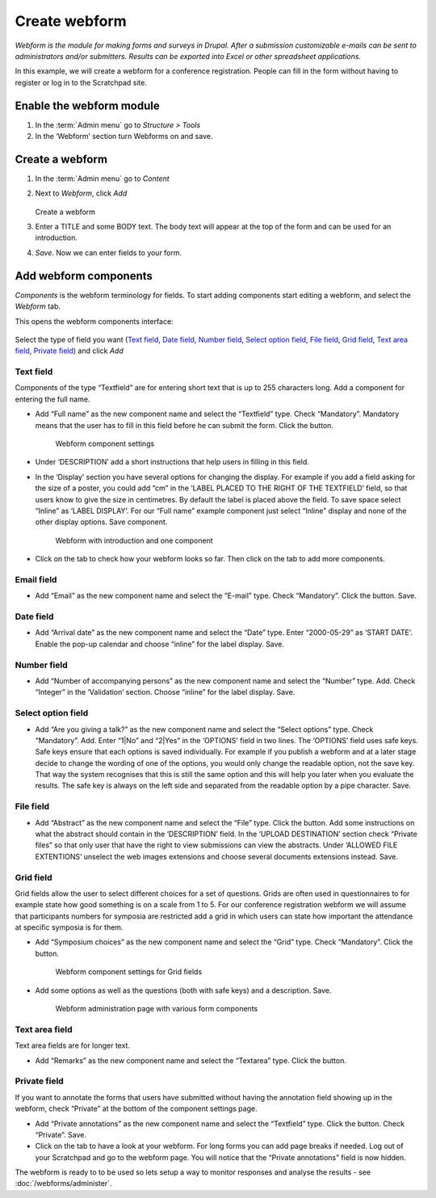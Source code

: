 Create webform
==============

*Webform is the module for making forms and surveys in Drupal. After a submission customizable e-mails can be sent to administrators and/or submitters. Results can be exported into Excel or other spreadsheet applications.*

In this example, we will create a webform for a conference registration. 
People can fill in the form without having to register or log in to the
Scratchpad site. 

.. figure:: /_static/Webform2.jpg

Enable the webform module
~~~~~~~~~~~~~~~~~~~~~~~~~

1. In the :term:`Admin menu` go to *Structure > Tools*

2. In the ‘Webform’ section turn Webforms on and save. 


Create a webform
~~~~~~~~~~~~~~~~

1. In the :term:`Admin menu` go to *Content*

2. Next to *Webform*, click *Add*

   .. figure:: /_static/AddWebform.jpg

   Create a webform

3. Enter a TITLE and some BODY text. The body text will appear at the top of the form and can be used for an introduction. 

4. *Save*. Now we can enter fields to your form.


Add webform components
~~~~~~~~~~~~~~~~~~~~~~

*Components* is the webform terminology for fields. To start adding components start editing a webform, and select the *Webform* tab.

This opens the webform components interface:

.. figure:: /_static/WebformComponents.png

Select the type of field you want (`Text field`_, `Date field`_, `Number field`_, `Select option field`_, `File field`_, `Grid field`_, `Text area field`_, `Private field`_) and click *Add*

Text field
''''''''''

Components of the type “Textfield” are for entering short text that is
up to 255 characters long. Add a component for entering the full name.

-  Add “Full name” as the new component name and select the “Textfield”
   type. Check “Mandatory”. Mandatory means that the user has to fill in
   this field before he can submit the form. Click the button.

    .. figure:: /_static/AddWebformComponent2.jpg

    Webform component settings

-  Under ‘DESCRIPTION’ add a short instructions that help users in
   filling in this field.
-  In the ‘Display’ section you have several options for changing the
   display. For example if you add a field asking for the size of a
   poster, you could add “cm” in the ‘LABEL PLACED TO THE RIGHT OF THE
   TEXTFIELD’ field, so that users know to give the size in centimetres.
   By default the label is placed above the field. To save space select
   “Inline” as ‘LABEL DISPLAY’. For our “Full name” example component
   just select “Inline” display and none of the other display options.
   Save component.

    

    .. figure:: /_static/Webform1.jpg

    Webform with introduction and one component

-  Click on the tab to check how your webform looks so far. Then click
   on the tab to add more components.

Email field
''''''''''''

-  Add “Email” as the new component name and select the “E-mail” type.
   Check “Mandatory”. Click the button. Save.

Date field
''''''''''

-  Add “Arrival date” as the new component name and select the “Date”
   type. Enter “2000-05-29” as ‘START DATE’. Enable the pop-up calendar
   and choose “inline” for the label display. Save.

Number field
''''''''''''

-  Add “Number of accompanying persons” as the new component name and
   select the “Number” type. Add. Check “Integer” in the ‘Validation’
   section. Choose “inline” for the label display. Save.

Select option field
'''''''''''''''''''

-  Add “Are you giving a talk?” as the new component name and select the
   “Select options” type. Check “Mandatory”. Add. Enter “1|No” and
   “2|Yes” in the ‘OPTIONS’ field in two lines. The ‘OPTIONS’ field uses
   safe keys. Safe keys ensure that each options is saved individually.
   For example if you publish a webform and at a later stage decide to
   change the wording of one of the options, you would only change the
   readable option, not the save key. That way the system recognises
   that this is still the same option and this will help you later when
   you evaluate the results. The safe key is always on the left side and
   separated from the readable option by a pipe character. Save.

File field
''''''''''

-  Add “Abstract” as the new component name and select the “File” type.
   Click the button. Add some instructions on what the abstract should
   contain in the ‘DESCRIPTION’ field. In the ‘UPLOAD DESTINATION’
   section check “Private files” so that only user that have the right
   to view submissions can view the abstracts. Under ‘ALLOWED FILE
   EXTENTIONS’ unselect the web images extensions and choose several
   documents extensions instead. Save.

Grid field
''''''''''

Grid fields allow the user to select different choices for a set of
questions. Grids are often used in questionnaires to for example state
how good something is on a scale from 1 to 5. For our conference
registration webform we will assume that participants numbers for
symposia are restricted add a grid in which users can state how
important the attendance at specific symposia is for them.

-  Add “Symposium choices” as the new component name and select the
   “Grid” type. Check “Mandatory”. Click the button.

    

    .. figure:: /_static/AddWebformComponent3.jpg

    Webform component settings for Grid fields

-  Add some options as well as the questions (both with safe keys) and a
   description. Save.

    

    .. figure:: /_static/AddWebform2.jpg

    Webform administration page with various form components


Text area field
'''''''''''''''

Text area fields are for longer text.

-  Add “Remarks” as the new component name and select the “Textarea”
   type. Click the button.

Private field
'''''''''''''

If you want to annotate the forms that users have submitted without
having the annotation field showing up in the webform, check “Private”
at the bottom of the component settings page.

-  Add “Private annotations” as the new component name and select the
   “Textfield” type. Click the button. Check “Private”. Save.

-  Click on the tab to have a look at your webform. For long forms you
   can add page breaks if needed. Log out of your Scratchpad and go to
   the webform page. You will notice that the “Private annotations”
   field is now hidden.

The webform is ready to to be used so lets setup a way to monitor responses and analyse the results - see :doc:`/webforms/administer`.